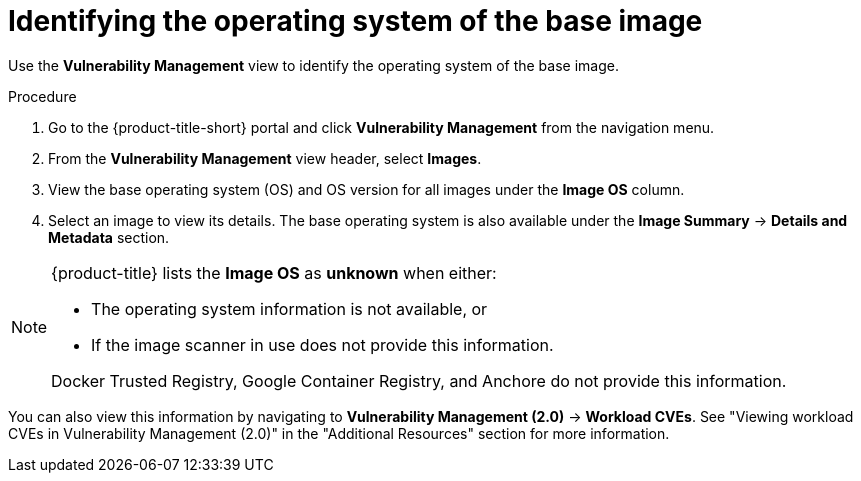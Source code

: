 // Module included in the following assemblies:
//
// * operating/manage-vulnerabilities.adoc
// * operating/examine-images-for-vulnerabilities.adoc
:_mod-docs-content-type: PROCEDURE
[id="identify-operating-system-of-the-base-image_{context}"]
= Identifying the operating system of the base image

[role="_abstract"]
Use the *Vulnerability Management* view to identify the operating system of the base image.

.Procedure

. Go to the {product-title-short} portal and click *Vulnerability Management* from the navigation menu.
. From the *Vulnerability Management* view header, select *Images*.
. View the base operating system (OS) and OS version for all images under the *Image OS* column.
//TODO: Add link to local page filtering
. Select an image to view its details.
The base operating system is also available under the *Image Summary* -> *Details and Metadata* section.

[NOTE]
====
{product-title} lists the *Image OS* as *unknown* when either:

* The operating system information is not available, or
* If the image scanner in use does not provide this information.

Docker Trusted Registry, Google Container Registry, and Anchore do not provide this information.
====

You can also view this information by navigating to *Vulnerability Management (2.0)* -> *Workload CVEs*. See "Viewing workload CVEs in Vulnerability Management (2.0)" in the "Additional Resources" section for more information.